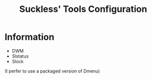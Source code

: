 #+TITLE: Suckless' Tools Configuration
* Information
- DWM
- Slstatus
- Slock

(I perfer to use a packaged version of Dmenu)
